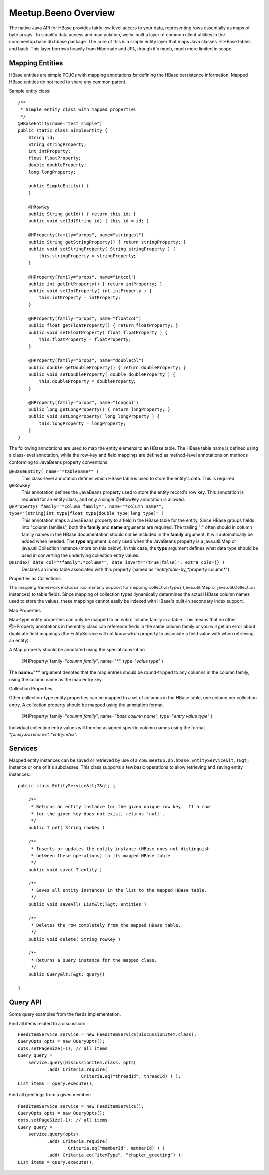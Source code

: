 
=====================
Meetup.Beeno Overview
=====================


The native Java API for HBase provides fairly low level access to your
data, representing rows essentially as maps of byte arrays.  To
simplify data access and manipulation, we've built a layer of common
client utilities in the com.meetup.base.db.hbase package.  The core of
this is a simple entity layer that maps Java classes -> HBase tables
and back.  This layer borrows heavily from Hibernate and JPA, though
it's much, much more limited in scope.


Mapping Entities
================

HBase entities are simple POJOs with mapping annotations for defining
the HBase persistence information.  Mapped HBase entities do not need
to share any common parent.

Sample entity class::

    /**
     * Simple entity class with mapped properties
     */
    @HBaseEntity(name="test_simple")
    public static class SimpleEntity {
        String id;
        String stringProperty;
        int intProperty;
        float floatProperty;
        double doubleProperty;
        long longProperty;
  
        public SimpleEntity() {
        }
  
        @HRowKey
        public String getId() { return this.id; }
        public void setId(String id) { this.id = id; }
  
        @HProperty(family="props", name="stringcol")
        public String getStringProperty() { return stringProperty; }
        public void setStringProperty( String stringProperty ) { 
            this.stringProperty = stringProperty; 
        }
  
        @HProperty(family="props", name="intcol")
        public int getIntProperty() { return intProperty; }
        public void setIntProperty( int intProperty ) {	
            this.intProperty = intProperty;	
        }
  
        @HProperty(family="props", name="floatcol")
        public float getFloatProperty() { return floatProperty; }
        public void setFloatProperty( float floatProperty ) { 
            this.floatProperty = floatProperty; 
        }
  
        @HProperty(family="props", name="doublecol")
        public double getDoubleProperty() { return doubleProperty; }
        public void setDoubleProperty( double doubleProperty ) { 
            this.doubleProperty = doubleProperty; 
        }
  
        @HProperty(family="props", name="longcol")
        public long getLongProperty() { return longProperty; }
        public void setLongProperty( long longProperty ) { 
            this.longProperty = longProperty; 
        }
    }


The following annotations are used to map the entity elements to an
HBase table.  The HBase table name is defined using a class-level
annotation, while the row-key and field mappings are defined as
method-level annotations on methods conforming to JavaBeans property
conventions.


``@HBaseEntity( name="*tablename*" )``
    This class-level annotation defines which HBase table is used to store
    the entity's data.  This is required.


``@HRowKey`` 
    This annotation defines the JavaBeans property used to store the
    entity record's row key.  This annotation is required for an entity
    class, and only a single @HRowKey annotation is allowed.


``@HProperty( family="*column family*", name="*column name*", type="(string|int_type|float_type|double_type|long_type)" )``
    This annotation maps a JavaBeans property to a field in the HBase
    table for the entity.  Since HBase groups fields into "column
    families", both the **family** and **name** arguments are
    required.  The trailing ":" often should in column family names in the
    HBase documentation should *not* be included in the **family**
    argument.  It will automatically be added when needed.  The **type**
    argument is only used when the JavaBeans property is a java.util.Map
    or java.util.Collection instance (more on this below).  In this case,
    the **type** argument defines what data type should be used in
    converting the underlying collection entry values.


``@HIndex( date_col="*family*:*column*", date_invert="(true|false)", extra_cols={} )``
    Declares an index table associated with this property (named as "*entitytable*-by_*property column*").


Properties as Collections


The mapping framework includes rudimentary support for mapping
collection types (java.util.Map or java.util.Collection instances) to
table fields.  Since mapping of collection types dynamically
determines the actual HBase column names used to store the values,
these mappings cannot easily be indexed with HBase's built-in
secondary index support.


Map Properties


Map-type entity properties can only be mapped to an *entire* column
family in a table.  This means that no other @HProperty annotations in
the entity class can reference fields in the same column family or you
will get an error about duplicate field mappings (the EntityService
will not know which property to associate a field value with when
retrieving an entity).

A Map property should be annotated using the special convention 

    @HProperty( family="*column family*", name="*", type="*value type*" )

The **name="*"** argument denotes that the map entries should be
round-tripped to any columns in the column family, using the column
name as the map entry key.


Collection Properties


Other collection-type entity properties can be mapped to a set of
columns in the HBase table, one column per collection entry.  A
collection property should be mapped using the annotation format

    @HProperty( family="*column family*", name="*base column name*", type="*entry value type*" )

Individual collection entry values will then be assigned specific
column names using the format
"*family*:*basename*_*entryindex*".


Services
========

Mapped entity instances can be saved or retrieved by use of a
``com.meetup.db.hbase.EntityService&lt;T&gt;`` instance or one of
it's subclasses.  This class supports a few basic operations to allow
retrieving and saving entity instances.::

    public class EntityService&lt;T&gt; {

        /**
         * Returns an entity instance for the given unique row key.  If a row 
         * for the given key does not exist, returns 'null'.
         */
        public T get( String rowkey )

        /**
         * Inserts or updates the entity instance (HBase does not distinguish 
         * between these operations) to its mapped HBase table
         */
        public void save( T entity )

        /**
         * Saves all entity instances in the list to the mapped HBase table.
         */
        public void saveAll( List&lt;T&gt; entities )

        /**
         * Deletes the row completely from the mapped HBase table.
         */
        public void delete( String rowKey )

        /**
         * Returns a Query instance for the mapped class.
         */
        public Query&lt;T&gt; query()

    }


Query API
=========

Some query examples from the feeds implementation.


Find all items related to a discussion::

    FeedItemService service = new FeedItemService(DiscussionItem.class);
    QueryOpts opts = new QueryOpts();
    opts.setPageSize(-1); // all items
    Query query = 
        service.query(DiscussionItem.class, opts)
               .add( Criteria.require( 
                            Criteria.eq("threadId", threadId) ) );
    List items = query.execute();


Find all greetings from a given member::

    FeedItemService service = new FeedItemService();
    QueryOpts opts = new QueryOpts();
    opts.setPageSize(-1); // all items
    Query query = 
        service.query(opts)
               .add( Criteria.require( 
                       Criteria.eq("memberId", memberId) ) )
               .add( Criteria.eq(“itemType”, “chapter_greeting”) );
    List items = query.execute();

